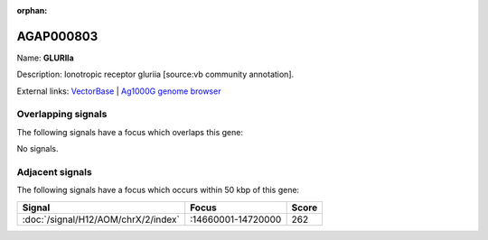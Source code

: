 :orphan:

AGAP000803
=============



Name: **GLURIIa**

Description: Ionotropic receptor gluriia [source:vb community annotation].

External links:
`VectorBase <https://www.vectorbase.org/Anopheles_gambiae/Gene/Summary?g=AGAP000803>`_ |
`Ag1000G genome browser <https://www.malariagen.net/apps/ag1000g/phase1-AR3/index.html?genome_region=X:14738910-14744472#genomebrowser>`_

Overlapping signals
-------------------

The following signals have a focus which overlaps this gene:



No signals.



Adjacent signals
----------------

The following signals have a focus which occurs within 50 kbp of this gene:



.. cssclass:: table-hover
.. csv-table::
    :widths: auto
    :header: Signal,Focus,Score

    :doc:`/signal/H12/AOM/chrX/2/index`,":14660001-14720000",262
    



